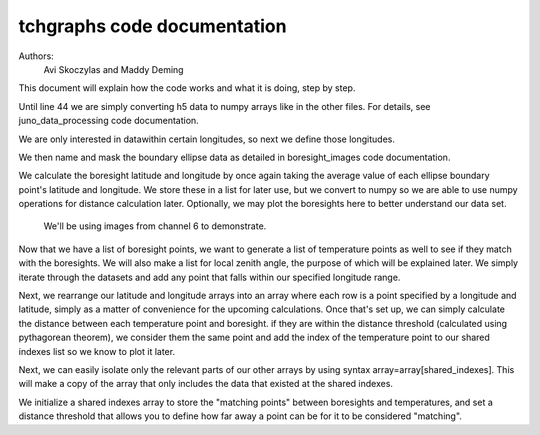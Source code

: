 ===================================
tchgraphs code documentation
===================================

Authors: 
    Avi Skoczylas and Maddy Deming

This document will explain how the code works and what it is doing, step by step.

Until line 44 we are simply converting h5 data to numpy arrays like in the other files. For details, see juno_data_processing code documentation.

We are only interested in datawithin certain longitudes, so next we define those longitudes. 

We then name and mask the boundary ellipse data as detailed in boresight_images code documentation. 

We calculate the boresight latitude and longitude by once again taking the average value of each ellipse boundary point's latitude and longitude. We store these in a list
for later use, but we convert to numpy so we are able to use numpy operations for distance calculation later. Optionally, we may plot the boresights here to better 
understand our data set. 

 We'll be using images from channel 6 to demonstrate.

Now that we have a list of boresight points, we want to generate a list of temperature points as well to see if they match with the boresights. We will also make a list
for local zenith angle, the purpose of which will be explained later. We simply iterate through the datasets and add any point that falls within our specified longitude range.

Next, we rearrange our latitude and longitude arrays into an array where each row is a point specified by a longitude and latitude, 
simply as a matter of convenience for the upcoming calculations. Once that's set up, we can simply calculate the distance between each temperature point and boresight.
if they are within the distance threshold (calculated using pythagorean theorem), we consider them the same point and add the index of the temperature point to our shared
indexes list so we know to plot it later. 

Next, we can easily isolate only the relevant parts of our other arrays by using syntax array=array[shared_indexes]. This will make a copy of the array that only includes
the data that existed at the shared indexes. 
  
We initialize a shared indexes array to store the "matching points" between boresights and temperatures, and set a distance threshold that allows you to define how far away
a point can be for it to be considered "matching".
